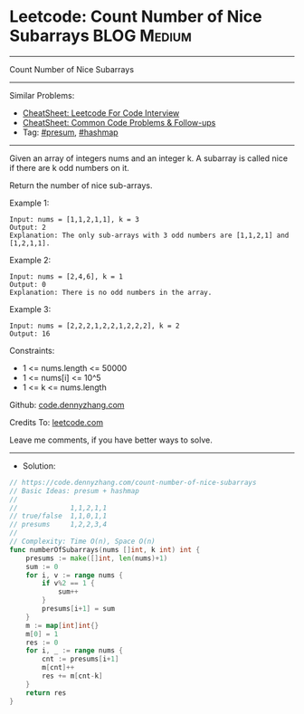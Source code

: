 * Leetcode: Count Number of Nice Subarrays                      :BLOG:Medium:
#+STARTUP: showeverything
#+OPTIONS: toc:nil \n:t ^:nil creator:nil d:nil
:PROPERTIES:
:type:     presum, hashmap
:END:
---------------------------------------------------------------------
Count Number of Nice Subarrays
---------------------------------------------------------------------
#+BEGIN_HTML
<a href="https://github.com/dennyzhang/code.dennyzhang.com/tree/master/problems/count-number-of-nice-subarrays"><img align="right" width="200" height="183" src="https://www.dennyzhang.com/wp-content/uploads/denny/watermark/github.png" /></a>
#+END_HTML
Similar Problems:
- [[https://cheatsheet.dennyzhang.com/cheatsheet-leetcode-A4][CheatSheet: Leetcode For Code Interview]]
- [[https://cheatsheet.dennyzhang.com/cheatsheet-followup-A4][CheatSheet: Common Code Problems & Follow-ups]]
- Tag: [[https://code.dennyzhang.com/followup-presum][#presum]], [[https://code.dennyzhang.com/review-hashmap][#hashmap]]
---------------------------------------------------------------------
Given an array of integers nums and an integer k. A subarray is called nice if there are k odd numbers on it.

Return the number of nice sub-arrays.

Example 1:
#+BEGIN_EXAMPLE
Input: nums = [1,1,2,1,1], k = 3
Output: 2
Explanation: The only sub-arrays with 3 odd numbers are [1,1,2,1] and [1,2,1,1].
#+END_EXAMPLE

Example 2:
#+BEGIN_EXAMPLE
Input: nums = [2,4,6], k = 1
Output: 0
Explanation: There is no odd numbers in the array.
#+END_EXAMPLE

Example 3:
#+BEGIN_EXAMPLE
Input: nums = [2,2,2,1,2,2,1,2,2,2], k = 2
Output: 16
#+END_EXAMPLE
 
Constraints:

- 1 <= nums.length <= 50000
- 1 <= nums[i] <= 10^5
- 1 <= k <= nums.length

Github: [[https://github.com/dennyzhang/code.dennyzhang.com/tree/master/problems/count-number-of-nice-subarrays][code.dennyzhang.com]]

Credits To: [[https://leetcode.com/problems/count-number-of-nice-subarrays/description/][leetcode.com]]

Leave me comments, if you have better ways to solve.
---------------------------------------------------------------------
- Solution:

#+BEGIN_SRC go
// https://code.dennyzhang.com/count-number-of-nice-subarrays
// Basic Ideas: presum + hashmap
//
//             1,1,2,1,1
// true/false  1,1,0,1,1
// presums     1,2,2,3,4
//
// Complexity: Time O(n), Space O(n)
func numberOfSubarrays(nums []int, k int) int {
    presums := make([]int, len(nums)+1)
    sum := 0
    for i, v := range nums {
        if v%2 == 1 {
            sum++
        }
        presums[i+1] = sum
    }
    m := map[int]int{}
    m[0] = 1
    res := 0
    for i, _ := range nums {
        cnt := presums[i+1]
        m[cnt]++
        res += m[cnt-k]
    }
    return res
}
#+END_SRC

#+BEGIN_HTML
<div style="overflow: hidden;">
<div style="float: left; padding: 5px"> <a href="https://www.linkedin.com/in/dennyzhang001"><img src="https://www.dennyzhang.com/wp-content/uploads/sns/linkedin.png" alt="linkedin" /></a></div>
<div style="float: left; padding: 5px"><a href="https://github.com/dennyzhang"><img src="https://www.dennyzhang.com/wp-content/uploads/sns/github.png" alt="github" /></a></div>
<div style="float: left; padding: 5px"><a href="https://www.dennyzhang.com/slack" target="_blank" rel="nofollow"><img src="https://www.dennyzhang.com/wp-content/uploads/sns/slack.png" alt="slack"/></a></div>
</div>
#+END_HTML
